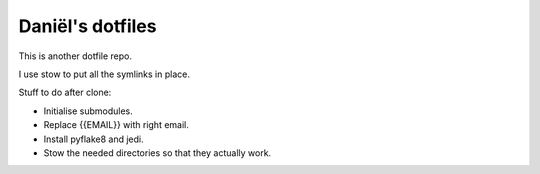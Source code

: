Daniël's dotfiles
=================

This is another dotfile repo.

I use stow to put all the symlinks in place.

Stuff to do after clone:

* Initialise submodules.
* Replace {{EMAIL}} with right email.
* Install pyflake8 and jedi.
* Stow the needed directories so that they actually work.
